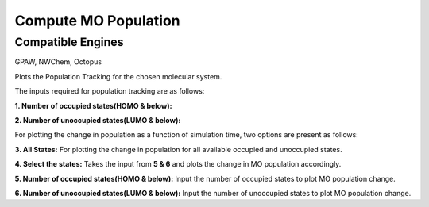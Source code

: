 .. _compute-mo:

Compute MO Population
======================

Compatible Engines
-------------------
GPAW, NWChem, Octopus

Plots the Population Tracking for the chosen molecular system.

.. image:: ./Compute-MO.png
   :width: 800
   :alt: MO

The inputs required for population tracking are as follows:

**1. Number of occupied states(HOMO & below):** 

**2. Number of unoccupied states(LUMO & below):**

For plotting the change in population as a function of simulation time, two options are present as follows:

**3. All States:** For plotting the change in population for all available occupied and unoccupied states.

**4. Select the states:** Takes the input from **5 & 6** and plots the change in MO population accordingly.

**5. Number of occupied states(HOMO & below):** Input the number of occupied states to plot MO population change.

**6. Number of unoccupied states(LUMO & below):** Input the number of unoccupied states to plot MO population change.